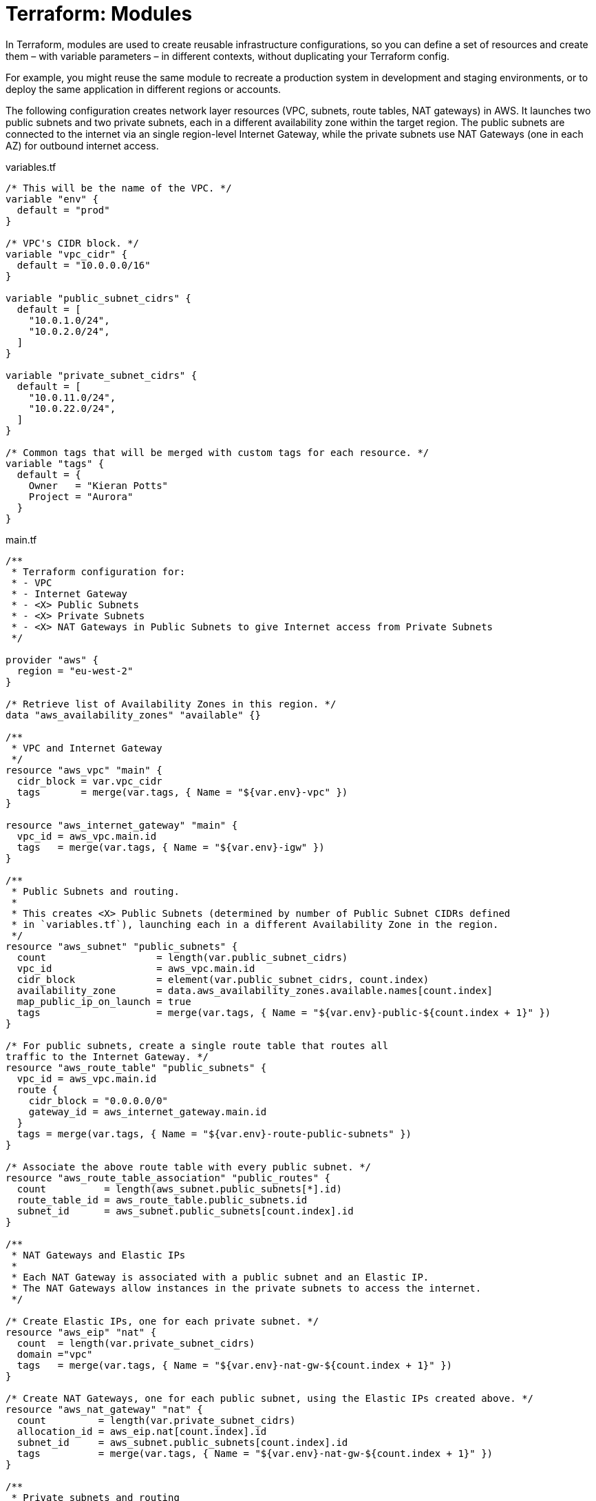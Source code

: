 = Terraform: Modules

In Terraform, modules are used to create reusable infrastructure configurations, so you can define a set of resources and create them – with variable parameters – in different contexts, without duplicating your Terraform config.

For example, you might reuse the same module to recreate a production system in development and staging environments, or to deploy the same application in different regions or accounts.

The following configuration creates network layer resources (VPC, subnets, route tables, NAT gateways) in AWS. It launches two public subnets and two private subnets, each in a different availability zone within the target region. The public subnets are connected to the internet via an single region-level Internet Gateway, while the private subnets use NAT Gateways (one in each AZ) for outbound internet access.

.variables.tf
[source,hcl]
----
/* This will be the name of the VPC. */
variable "env" {
  default = "prod"
}

/* VPC's CIDR block. */
variable "vpc_cidr" {
  default = "10.0.0.0/16"
}

variable "public_subnet_cidrs" {
  default = [
    "10.0.1.0/24",
    "10.0.2.0/24",
  ]
}

variable "private_subnet_cidrs" {
  default = [
    "10.0.11.0/24",
    "10.0.22.0/24",
  ]
}

/* Common tags that will be merged with custom tags for each resource. */
variable "tags" {
  default = {
    Owner   = "Kieran Potts"
    Project = "Aurora"
  }
}
----

.main.tf
[source,hcl]
----
/**
 * Terraform configuration for:
 * - VPC
 * - Internet Gateway
 * - <X> Public Subnets
 * - <X> Private Subnets
 * - <X> NAT Gateways in Public Subnets to give Internet access from Private Subnets
 */

provider "aws" {
  region = "eu-west-2"
}

/* Retrieve list of Availability Zones in this region. */
data "aws_availability_zones" "available" {}

/**
 * VPC and Internet Gateway
 */
resource "aws_vpc" "main" {
  cidr_block = var.vpc_cidr
  tags       = merge(var.tags, { Name = "${var.env}-vpc" })
}

resource "aws_internet_gateway" "main" {
  vpc_id = aws_vpc.main.id
  tags   = merge(var.tags, { Name = "${var.env}-igw" })
}

/**
 * Public Subnets and routing.
 *
 * This creates <X> Public Subnets (determined by number of Public Subnet CIDRs defined
 * in `variables.tf`), launching each in a different Availability Zone in the region.
 */
resource "aws_subnet" "public_subnets" {
  count                   = length(var.public_subnet_cidrs)
  vpc_id                  = aws_vpc.main.id
  cidr_block              = element(var.public_subnet_cidrs, count.index)
  availability_zone       = data.aws_availability_zones.available.names[count.index]
  map_public_ip_on_launch = true
  tags                    = merge(var.tags, { Name = "${var.env}-public-${count.index + 1}" })
}

/* For public subnets, create a single route table that routes all
traffic to the Internet Gateway. */
resource "aws_route_table" "public_subnets" {
  vpc_id = aws_vpc.main.id
  route {
    cidr_block = "0.0.0.0/0"
    gateway_id = aws_internet_gateway.main.id
  }
  tags = merge(var.tags, { Name = "${var.env}-route-public-subnets" })
}

/* Associate the above route table with every public subnet. */
resource "aws_route_table_association" "public_routes" {
  count          = length(aws_subnet.public_subnets[*].id)
  route_table_id = aws_route_table.public_subnets.id
  subnet_id      = aws_subnet.public_subnets[count.index].id
}

/**
 * NAT Gateways and Elastic IPs
 *
 * Each NAT Gateway is associated with a public subnet and an Elastic IP.
 * The NAT Gateways allow instances in the private subnets to access the internet.
 */

/* Create Elastic IPs, one for each private subnet. */
resource "aws_eip" "nat" {
  count  = length(var.private_subnet_cidrs)
  domain ="vpc"
  tags   = merge(var.tags, { Name = "${var.env}-nat-gw-${count.index + 1}" })
}

/* Create NAT Gateways, one for each public subnet, using the Elastic IPs created above. */
resource "aws_nat_gateway" "nat" {
  count         = length(var.private_subnet_cidrs)
  allocation_id = aws_eip.nat[count.index].id
  subnet_id     = aws_subnet.public_subnets[count.index].id
  tags          = merge(var.tags, { Name = "${var.env}-nat-gw-${count.index + 1}" })
}

/**
 * Private subnets and routing
 */

/* Create private subnets, one for each CIDR defined in `variables.tf`. */
resource "aws_subnet" "private_subnets" {
  count             = length(var.private_subnet_cidrs)
  vpc_id            = aws_vpc.main.id
  cidr_block        = var.private_subnet_cidrs[count.index]
  availability_zone = data.aws_availability_zones.available.names[count.index]
  tags              = merge(var.tags, { Name = "${var.env}-private-${count.index + 1}" })
}

/* Create a private route table configuration, routing all traffic via the NAT Gateway
launched into the public subnet in the same availability zone… */
resource "aws_route_table" "private_subnets" {
  count  = length(var.private_subnet_cidrs)
  vpc_id = aws_vpc.main.id
  route {
    cidr_block     = "0.0.0.0/0"
    nat_gateway_id = aws_nat_gateway.nat[count.index].id
  }
  tags = merge(var.tags, { Name = "${var.env}-route-private-subnet-${count.index + 1}" })
}

/* … associate the private route table with each private subnet. */
resource "aws_route_table_association" "private_routes" {
  count          = length(aws_subnet.private_subnets[*].id)
  route_table_id = aws_route_table.private_subnets[count.index].id
  subnet_id      = aws_subnet.private_subnets[count.index].id
}
----

.outputs.tf
[source,hcl]
----
output "vpc_id" {
  value = aws_vpc.main.id
}

output "vpc_cidr" {
  value = aws_vpc.main.cidr_block
}

output "public_subnet_ids" {
  value = aws_subnet.public_subnets[*].id
}

output "private_subnet_ids" {
  value = aws_subnet.private_subnets[*].id
}
----

To extend this configuration to launch an identical public/private subnet pair in a third availability zone, you would simply add a third CIDR block to the `public_subnet_cidrs` and `private_subnet_cidrs` variables in `variables.tf`.

.variables.tf
[source,hcl]
----
variable "public_subnet_cidrs" {
  default = [
    "10.0.1.0/24",
    "10.0.2.0/24",
    "10.0.3.0/24",
  ]
}

variable "private_subnet_cidrs" {
  default = [
    "10.0.11.0/24",
    "10.0.22.0/24",
    "10.0.33.0/24",
  ]
}
----

So this is already an extensible configuration. But what if we wanted to replicate this entire network layer for other environments – dev, staging, etc.?

We can use modules for that purpose.

To move the above configuration into a module, we would create a new directory called `modules/<module-name>` and move the `variables.tf`, `main.tf`, and `outputs.tf` files into it. The only change that is required to make the above a valid module is to remove the `provider` block from `main.tf` – delete these three lines:

[source,hcl]
----
provider "aws" {
  region = "eu-west-2"
}
----

Now you can call this module from another location on your filesystem.

----
.
├─ modules
│  ├─ <module-2>
│  └─ <module-1>
├─ project-a
└─ project-b
----

In Project A, you might have a `main.tf` file that calls the module like this:

.project-a/main.tf
[source,hcl]
----
provider "aws" {
  region = "eu-west-2"
}

module "my_vpc_default" {
  source = "../modules/network-layer"
}
----

The `provider` block is reinstated here. The `module` block is used to import modules from another location.

Variables MAY be inputted to modules. These will override any defaults defined in `variable` blocks in the module itself:

.project-a/main.tf
[source,hcl]
----
module "my_vpc_staging" {
  source               = "../modules/network-layer"
  env                  = "staging"
  vpc_cidr             = "10.100.0.0/16"
  public_subnet_cidrs  = ["10.100.1.0/24", "10.100.2.0/24"]
  private_subnet_cidrs = []
}

module "my_vpc_prod" {
  source               = "../modules/network-layer"
  env                  = "prod"
  vpc_cidr             = "10.200.0.0/16"
  public_subnet_cidrs  = ["10.200.1.0/24", "10.200.2.0/24", "10.200.3.0/24"]
  private_subnet_cidrs = ["10.200.11.0/24", "10.200.22.0/24", "10.200.33.0/24"]

  /* This will effectively override the default tags defined in the module – so now no default
  tags will be merged into the resource-specific tags. */
  tags = {}
}
----

By default, outputs from modules will NOT be captured. If you want to capture outputs from a module, you effectively need to re-output them from the parent configuration:

.project-a/outputs.tf
[source,hcl]
----
output "my_vpc_id" {
  value = module.my_vpc_default.vpc_id
}

output "my_vpc_cidr" {
  value = module.my_vpc_default.vpc_cidr
}

output "my_public_subnet_ids" {
  value = module.my_vpc_default.public_subnet_ids
}

output "my_private_subnet_ids" {
  value = module.my_vpc_default.private_subnet_ids
}
----

== Modules and loops

We'll extend the above configuration with a second module, called `test-server`:

----
.
├─ modules
│  ├─ network-layer
│  └─ test-server
└─ project-a
----

Here's the code for the `test-server` module:

.modules/test-server/variables.tf
[source,hcl]
----
variable "name" {
  default = "Dev"
}

variable "message" {
  default = "HelloWorld"
}

variable "subnet_id" {}
----

The `main.tf` file provisions a simple web server into a specific subnet, specified by the `subnet_id` variable.

.modules/test-server/main.tf
[source,hcl]
----
data "aws_ami" "latest_amazon_linux" {
  owners      = ["amazon"]
  most_recent = true
  filter {
    name   = "name"
    values = ["amzn2-ami-hvm-*-x86_64-gp2"]
  }
}

data "aws_subnet" "web" {
  id = var.subnet_id
}

resource "aws_instance" "web_server" {
  ami                    = data.aws_ami.latest_amazon_linux.id
  instance_type          = "t3.micro"
  vpc_security_group_ids = [aws_security_group.webserver.id]
  subnet_id              = var.subnet_id
  user_data              = <<EOF
#!/bin/bash
yum -y update
yum -y install httpd
myip=`curl http://169.254.169.254/latest/meta-data/local-ipv4`

cat <<HTMLTEXT > /var/www/html/index.html
<h2>
${var.name} WebServer with IP: $myip <br>
${var.name} WebServer in AZ: ${data.aws_subnet.web.availability_zone}<br>
Message:</h2> ${var.message}
HTMLTEXT

service httpd start
chkconfig httpd on
EOF
  tags = {
    Name  = "${var.name}-WebServer-${var.subnet_id}"
  }
}

resource "aws_security_group" "webserver" {
  name_prefix = "${var.name} WebServer SG-"
  vpc_id      = data.aws_subnet.web.vpc_id

  ingress {
    from_port   = 80
    to_port     = 80
    protocol    = "tcp"
    cidr_blocks = ["0.0.0.0/0"]
  }

  egress {
    from_port   = 0
    to_port     = 0
    protocol    = "-1"
    cidr_blocks = ["0.0.0.0/0"]
  }

  tags = {
    Name  = "${var.name}-web-server-sg"
  }
}
----

.modules/test-server/output.tf
[source,hcl]
----
output "web_server_public_ip" {
  value = aws_instance.web_server.public_ip
}
----

Now let's create a new project, Project B, that uses both modules:

----
.
├─ modules
│  ├─ network-layer
│  └─ test-server
├─ project-a
└─ project-b
----

The main configuration uses the `network-layer` module to create a VPC with public and private subnets across three availability zones, and then it uses the `test-server` module to launch a web server in one of the public subnets.

.project-b/main.tf
[source,hcl]
----
provider "aws" {
  region = "eu-north-1"
}

module "vpc_prod" {
  source               = "../modules/network-layer"
  env                  = "prod"
  vpc_cidr             = "10.200.0.0/16"
  public_subnet_cidrs  = ["10.200.1.0/24", "10.200.2.0/24", "10.200.3.0/24"]
  private_subnet_cidrs = ["10.200.11.0/24", "10.200.22.0/24", "10.200.33.0/24"]
}

module "server_standalone" {
  source    = "../modules/test-server"
  name      = "Standalone Test Server"
  message   = "This is the standalone test server"
  subnet_id = module.vpc_prod.public_subnet_ids[2]
}
----

We output the public IP address of the standalone test server (which we can use to access the web server via a browser):

.project-b/outputs.tf
[source,hcl]
----
output "server_standalone_ip" {
  value = module.server_standalone.web_server_public_ip
}
----

You can use loops with modules. In the following example we'll create servers in every public subnet using a loop count.

.project-b/main.tf
[source,hcl]
----
provider "aws" {
  region = "eu-north-1"
}

module "vpc_prod" {
  source               = "../modules/network-layer"
  env                  = "prod"
  vpc_cidr             = "10.200.0.0/16"
  public_subnet_cidrs  = ["10.200.1.0/24", "10.200.2.0/24", "10.200.3.0/24"]
  private_subnet_cidrs = ["10.200.11.0/24", "10.200.22.0/24", "10.200.33.0/24"]
}

module "servers_loop_count" {
  source    = "../modules/test-server"
  count     = length(module.vpc_prod.public_subnet_ids)
  name      = "Standalone Test Server"
  message   = "Hello From server in Subnet ${module.vpc_prod.public_subnet_ids[count.index]} created by COUNT Loop"
  subnet_id = module.vpc_prod.public_subnet_ids[count.index]
}
----

.project-b/outputs.tf
[source,hcl]
----
output "server_standalone_ip" {
  value = module.server_standalone.web_server_public_ip
}

output "servers_loop_count_ips" {
  value = module.servers_loop_count[*].web_server_public_ip
}
----

Alternatively, you can use a `for_each` loop to achieve the same result.

.modules/test-server/main.tf
[source,hcl]
----
// ...

module "servers_loop_foreach" {
  source     = "../modules/test-server"
  for_each   = toset(module.vpc_prod.public_subnet_ids)
  name       = "Standalone Test Server"
  message    = "Hello from server in Subnet ${each.value} created by FOR_EACH Loop"
  subnet_id  = each.value
}
----

.modules/test-server/outputs.tf
[source,hcl]
----
// ...

output "servers_loop_foreach_ips" {
  value = values(module.servers_loop_foreach)[*].web_server_public_ip
}
----

== Sharing modules

Modules can be shared by uploading them to a hosted version control system (like GitHub) and then importing them into your Terraform configuration using the `source` argument in the `module` block.

[source,hcl]
----
module "server_standalone" {

  /* Local import */
  source = "../path/to/module"

  /* Import from GitHub (default branch) */
  source  = "git@github.com:<user>/<repo>.git//<path>"

  /* Import from GitHub (specific branch or tag) */
  source  = "git@github.com:<user>/<repo>.git//<path>?ref=<branch|tag>"

  // ...

}
----

Public Terraform modules are available from GitHub and elsewhere. For example, https://github.com/terraform-aws-modules[Terraform AWS Modules] is a popular repository of reusable Terraform modules for AWS.

== Advanced example: creating servers in multiple accounts/regions

The following example demonstrates how to use modules to create servers in multiple AWS accounts and regions.

Here's the baseline configuration for the accounts into which we want to launch instances:

.main.tf
[source,hcl]
----
/* Root account */
provider "aws" {
  region = "us-west-2"
}

/* DEV account */
provider "aws" {
  region = "us-west-1"
  alias  = "DEV"

  assume_role {
    role_arn = "arn:aws:iam::639130796919:role/TerraformRole"
  }
}

/* PROD account */
provider "aws" {
  region = "ca-central-1"
  alias  = "PROD"

  assume_role {
    role_arn = "arn:aws:iam::032823347814:role/TerraformRole"
  }
}
----

Let's say we want to create three Ubuntu servers in each account. We'll create a module called `ubuntu-servers`, with the following contents:

.modules/ubuntu-servers/main.tf
.variables.tf
[source,hcl]
----
/* Allows the instance type to be specified when calling the module. */

variable "instance_type" {
  default = "t3.micro"
}
----

.modules/ubuntu-servers/variables.tf
[source,hcl]
----
/* This first block is important. It defines the a list of aliases the module
is required to receive for providers, inputted from the calling code. */

terraform {
  required_providers {
    aws = {
      source = "hashicorp/aws"
      configuration_aliases = [
        aws.root,
        aws.prod,
        aws.dev
      ]
    }
  }
}

/* This next block is used to dynamically fetch the latest Ubuntu 20 AMI for each of our
three "providers" (root, prod, dev). (The owner ID is the official Ubuntu account on AWS). */

data "aws_ami" "latest_ubuntu20_root" {
  provider    = aws.root
  owners      = ["099720109477"]
  most_recent = true
  filter {
    name   = "name"
    values = ["ubuntu/images/hvm-ssd/ubuntu-focal-20.04-amd64-server-*"]
  }
}

data "aws_ami" "latest_ubuntu20_prod" {
  provider    = aws.prod
  owners      = ["099720109477"]
  most_recent = true
  filter {
    name   = "name"
    values = ["ubuntu/images/hvm-ssd/ubuntu-focal-20.04-amd64-server-*"]
  }
}

data "aws_ami" "latest_ubuntu20_dev" {
  provider    = aws.dev
  owners      = ["099720109477"]
  most_recent = true
  filter {
    name   = "name"
    values = ["ubuntu/images/hvm-ssd/ubuntu-focal-20.04-amd64-server-*"]
  }
}

/* This next block of code creates three EC2 instances, one in each provider (account/region). */

resource "aws_instance" "server_root" {
  provider      = aws.root
  ami           = data.aws_ami.latest_ubuntu20_root.id
  instance_type = var.instance_type
  tags          = { Name = "Server-ROOT" }
}

resource "aws_instance" "server_prod" {
  provider      = aws.prod
  ami           = data.aws_ami.latest_ubuntu20_prod.id
  instance_type = var.instance_type
  tags          = { Name = "Server-PROD" }
}

resource "aws_instance" "server_dev" {
  provider      = aws.dev
  ami           = data.aws_ami.latest_ubuntu20_dev.id
  instance_type = var.instance_type
  tags          = { Name = "Server-DEV" }
}
----

Now we can use the module from our main configuration file:

.main.tf
[source,hcl]
----
provider "aws" {
  region = "us-west-2"
}

provider "aws" {
  region = "us-west-1"
  alias  = "DEV"
  assume_role {
    role_arn = "arn:aws:iam::639130796919:role/TerraformRole"
  }
}

provider "aws" {
  region = "ca-central-1"
  alias  = "PROD"
  assume_role {
    role_arn = "arn:aws:iam::032823347814:role/TerraformRole"
  }
}

module "servers" {
  source        = "./ubuntu-servers"
  instance_type = "t3.small"

  /* This is how we meet the "required providers" constraint, defined in the module's config.
  It maps names known to the module to the local provider configuration. */
  providers = {
    aws.root = aws
    aws.prod = aws.PROD
    aws.dev  = aws.DEV
  }
}
----
